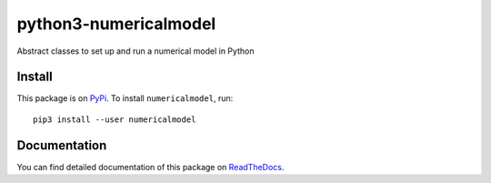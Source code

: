 python3-numericalmodel 
======================

.. image:: https://travis-ci.org/nobodyinperson/python3-numericalmodel.svg?branch=master
   :target: https://travis-ci.org/nobodyinperson/python3-numericalmodel

.. image:: https://readthedocs.org/projects/python3-numericalmodel/badge/?version=latest
   :target: http://python3-numericalmodel.readthedocs.io/en/latest/?badge=latest

.. image:: https://coveralls.io/repos/github/nobodyinperson/python3-numericalmodel/badge.svg?branch=master
    :target: https://coveralls.io/github/nobodyinperson/python3-numericalmodel?branch=master

.. image:: https://badge.fury.io/py/numericalmodel.svg
   :target: https://badge.fury.io/py/numericalmodel)  

Abstract classes to set up and run a numerical model in Python

Install
+++++++

This package is on `PyPi <https://pypi.python.org>`_. To install
``numericalmodel``, run::

    pip3 install --user numericalmodel

Documentation
+++++++++++++

You can find detailed documentation of this package on `ReadTheDocs
<https://python3-numericalmodel.readthedocs.io>`_.

